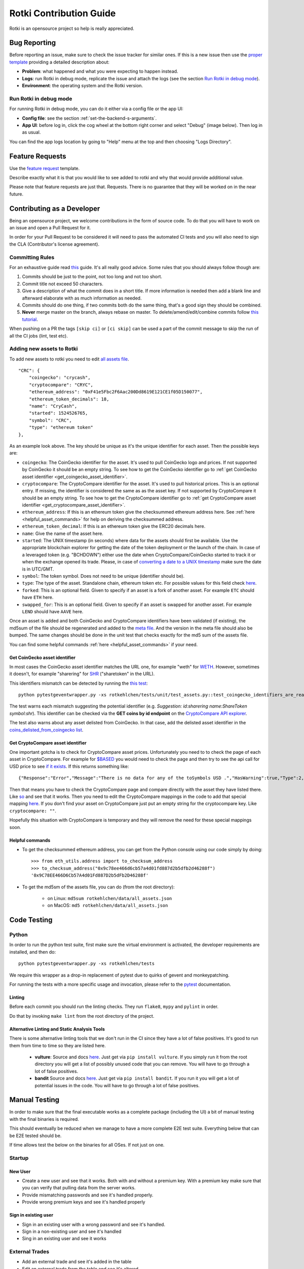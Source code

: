 Rotki Contribution Guide
##############################

Rotki is an opensource project so help is really appreciated.

.. _bug_reporting:

Bug Reporting
*****************

Before reporting an issue, make sure to check the issue tracker for similar ones. If this is a new issue then use the `proper template <https://github.com/rotki/rotki/issues/new?template=bug_report.md>`_ providing a detailed description about:

- **Problem**: what happened and what you were expecting to happen instead.
- **Logs**: run Rotki in debug mode, replicate the issue and attach the logs (see the section `Run Rotki in debug mode <#run-rotki-in-debug-mode>`_).
- **Environment**: the operating system and the Rotki version.

Run Rotki in debug mode
=========================

For running Rotki in debug mode, you can do it either via a config file or the app UI:

- **Config file**: see the section :ref:`set-the-backend-s-arguments`.
- **App UI**: before log in, click the cog wheel at the bottom right corner and select "Debug" (image below). Then log in as usual.

.. image:: images/rotki_debug_mode_set.png
   :alt: Run Rotki in debug mode via app UI
   :align: center

You can find the app logs location by going to "Help" menu at the top and then choosing "Logs Directory".

Feature Requests
******************

Use the `feature request <https://github.com/rotki/rotki/issues/new?template=feature_request.md>`_ template.

Describe exactly what it is that you would like to see added to rotki and why that would provide additional value.

Please note that feature requests are just that. Requests. There is no guarantee that they will be worked on in the near future.

Contributing as a Developer
*****************************

Being an opensource project, we welcome contributions in the form of source code. To do that you will have to work on an issue and open a Pull Request for it.

In order for your Pull Request to be considered it will need to pass the automated CI tests and you will also need to sign the CLA (Contributor's license agreement).

Committing Rules
==================

For an exhaustive guide read `this <http://chris.beams.io/posts/git-commit/>`_ guide. It's all really good advice. Some rules that you should always follow though are:

1. Commits should be just to the point, not too long and not too short.
2. Commit title not exceed 50 characters.
3. Give a description of what the commit does in a short title. If more information is needed then add a blank line and afterward elaborate with as much information as needed.
4. Commits should do one thing, if two commits both do the same thing, that's a good sign they should be combined.
5. **Never** merge master on the branch, always rebase on master. To delete/amend/edit/combine commits follow `this tutorial <https://robots.thoughtbot.com/git-interactive-rebase-squash-amend-rewriting-history>`_.

When pushing on a PR the tags ``[skip ci]`` or ``[ci skip]`` can be used a part of the commit message to skip the run of all the CI jobs (lint, test etc).

Adding new assets to Rotki
============================

To add new assets to rotki you need to edit `all assets file <https://github.com/rotki/rotki/blob/239552b843cd8ad99d02855ff95393d6032dbc57/rotkehlchen/data/all_assets.json>`__.

::

    "CRC": {
        "coingecko": "crycash",
        "cryptocompare": "CRYC",
        "ethereum_address": "0xF41e5Fbc2F6Aac200Dd8619E121CE1f05D150077",
        "ethereum_token_decimals": 18,
        "name": "CryCash",
        "started": 1524526765,
        "symbol": "CRC",
        "type": "ethereum token"
    },

As an example look above. The key should be unique as it's the unique identifier for each asset. Then the possible keys are:

- ``coingecko``: The CoinGecko identifier for the asset. It's used to pull CoinGecko logo and prices. If not supported by CoinGecko it should be an empty string. To see how to get the CoinGecko identifier go to :ref:`get CoinGecko asset identifier <get_coingecko_asset_identifier>`.
- ``cryptocompare``: The CryptoCompare identifier for the asset. It's used to pull historical prices. This is an optional entry. If missing, the identifier is considered the same as as the asset key. If not supported by CryptoCompare it should be an empty string. To see how to get the CryptoCompare identifier go to :ref:`get CryptoCompare asset identifier <get_cryptocompare_asset_identifier>`.
- ``ethereum_address``: If this is an ethereum token give the checksummed ethereum address here. See :ref:`here <helpful_asset_commands>` for help on deriving the checksummed address.
- ``ethereum_token_decimal``: If this is an ethereum token give the ERC20 decimals here.
- ``name``: Give the name of the asset here.
- ``started``: The UNIX timestamp (in seconds) where data for the assets should first be available. Use the appropriate blockchain explorer for getting the date of the token deployment or the launch of the chain. In case of a leveraged token (e.g. "BCHDOWN") either use the date when CryptoCompare/CoinGecko started to track it or when the exchange opened its trade. Please, in case of `converting a date to a UNIX timestamp <https://www.epochconverter.com/>`__ make sure the date is in UTC/GMT.
- ``symbol``: The token symbol. Does not need to be unique (identifier should be).
- ``type``: The type of the asset. Standalone chain, ethereum token etc. For possible values for this field check `here <https://github.com/rotki/rotki/blob/239552b843cd8ad99d02855ff95393d6032dbc57/rotkehlchen/assets/resolver.py#L12>`__.
- ``forked``: This is an optional field. Given to specify if an asset is a fork of another asset. For example ``ETC`` should have ``ETH`` here.
- ``swapped_for``: This is an optional field. Given to specify if an asset is swapped for another asset. For example ``LEND`` should have ``AAVE`` here.

Once an asset is added and both CoinGecko and CryptoCompare identifiers have been validated (if existing), the md5sum of the file should be regenerated and added to the `meta file <https://github.com/rotki/rotki/blob/239552b843cd8ad99d02855ff95393d6032dbc57/rotkehlchen/data/all_assets.meta>`__. And the version in the meta file should also be bumped. The same changes should be done in the unit test that checks exactly for the md5 sum of the assets file.

You can find some helpful commands :ref:`here <helpful_asset_commands>` if your need.

.. _get_coingecko_asset_identifier:

Get CoinGecko asset identifier
--------------------------------

In most cases the CoinGecko asset identifier matches the URL one, for example "weth" for `WETH <https://www.coingecko.com/en/coins/weth>`__. However, sometimes it doesn't, for example "sharering" for `SHR <https://www.coingecko.com/en/coins/sharetoken>`__ ("sharetoken" in the URL).

This identifiers mismatch can be detected by running the `this test <https://github.com/rotki/rotki/blob/develop/rotkehlchen/tests/unit/test_assets.py#L91>`__:

::

    python pytestgeventwrapper.py -xs rotkehlchen/tests/unit/test_assets.py::test_coingecko_identifiers_are_reachable

The test warns each mismatch suggesting the potential identifier (e.g. *Suggestion: id:sharering name:ShareToken symbol:shr*). This identifier can be checked via the **GET coins by id endpoint** on the `CryptoCompare API explorer <https://www.coingecko.com/en/api#explore-api>`__.

The test also warns about any asset delisted from CoinGecko. In that case, add the delisted asset identifier in the `coins_delisted_from_coingecko list <https://github.com/rotki/rotki/blob/80893e93a9b2e74287a5949c5fb742b5a068cecc/rotkehlchen/tests/unit/test_assets.py#L72>`__.

.. _get_cryptocompare_asset_identifier:

Get CryptoCompare asset identifier
------------------------------------

One important gotcha is to check for CryptoCompare asset prices. Unfortunately you need to to check the page of each asset in CryptoCompare. For example for `$BASED <https://www.cryptocompare.com/coins/based/overview>`__ you would need to check the page and then try to see the api call for USD price to see `if it exists <https://min-api.cryptocompare.com/data/pricehistorical?fsym=$BASED&tsyms=USD&ts=1611915600>`__. If this returns something like:

::

   {"Response":"Error","Message":"There is no data for any of the toSymbols USD .","HasWarning":true,"Type":2,"RateLimit":{},"Data":{},"Warning":"There is no data for the toSymbol/s USD ","ParamWithError":"tsyms"}

Then that means you have to check the CryptoCompare page and compare directly with the asset they have listed there. Like `so <https://min-api.cryptocompare.com/data/pricehistorical?fsym=$BASED&tsyms=WETH&ts=1611915600>`__ and see that it works. Then you need to edit the CryptoCompare mappings in the code to add that special mapping `here <https://github.com/rotki/rotki/blob/239552b843cd8ad99d02855ff95393d6032dbc57/rotkehlchen/externalapis/cryptocompare.py#L45>`__.
If you don't find your asset on CryptoCompare just put an empty string for the cryptocompare key. Like ``cryptocompare: ""``.

Hopefully this situation with CryptoCompare is temporary and they will remove the need for these special mappings soon.


.. _helpful_asset_commands:

Helpful commands
------------------------------------

- To get the checksummed ethereum address, you can get from the Python console using our code simply by doing::

    >>> from eth_utils.address import to_checksum_address
    >>> to_checksum_address("0x9c78ee466d6cb57a4d01fd887d2b5dfb2d46288f")
    '0x9C78EE466D6Cb57A4d01Fd887D2b5dFb2D46288f'

- To get the md5sm of the assets file, you can do (from the root directory):

    - on Linux: ``md5sum rotkehlchen/data/all_assets.json``
    - on MacOS: ``md5 rotkehlchen/data/all_assets.json``

Code Testing
**************

Python
========

In order to run the python test suite, first make sure the virtual environment is activated, the developer requirements are installed, and then do:

::

    python pytestgeventwrapper.py -xs rotkehlchen/tests

We require this wrapper as a drop-in replacement of pytest due to quirks of gevent and monkeypatching.

For running the tests with a more specific usage and invocation, please refer to the `pytest <https://docs.pytest.org/en/stable/usage.html>`__ documentation.


Linting
--------

Before each commit you should run the linting checks. They run ``flake8``, ``mypy`` and ``pylint`` in order.

Do that by invoking ``make lint`` from the root directory of the project.

Alternative Linting and Static Analysis Tools
----------------------------------------------

There is some alternative linting tools that we don't run in the CI since they have a lot of false positives. It's good to run them from time to time so they are listed here.

 - **vulture**: Source and docs `here <https://github.com/jendrikseipp/vulture>`__. Just get via ``pip install vulture``. If you simply run it from the root directory you will get a list of possibly unused code that you can remove. You will have to go through a lot of false positives.
 - **bandit** Source and docs `here <https://github.com/PyCQA/bandit>`__. Just get via ``pip install bandit``. If you run it you will get a lot of potential issues in the code. You will have to go through a lot of false positives.

Manual Testing
***********************

In order to make sure that the final executable works as a complete package (including the UI) a bit of manual testing with the final binaries is required.

This should eventually be reduced when we manage to have a more complete E2E test suite. Everything below that can be E2E tested should be.

If time allows test the below on the binaries for all OSes. If not just on one.

Startup
=========

New User
----------

- Create a new user and see that it works. Both with and without a premium key. With a premium key make sure that you can verify that pulling data from the server works.

- Provide mismatching passwords and see it's handled properly.

- Provide wrong premium keys and see it's handled properly

Sign in existing user
----------------------

- Sign in an existing user with a wrong password and see it's handled.

- Sign in a non-existing user and see it's handled

- Sing in an existing user and see it works

External Trades
================

- Add an external trade and see it's added in the table
- Edit an external trade from the table and see it's altered
- Delete an external trade from the table and see it's removed
- Expand the details on a trade and see they are shown properly

Data Importing
===============

- Import some data from cointracking.info and see that works properly

Exchanges
===========

- Add an invalid exchange API key and see it's handled properly
- Add a valid exchange API key and see it works. See that dashboard balances are also updated.
- Remove an exchange and see that it works and that the dasboard balances are updated.

External Services
==================

- Add an API key for all external services
- Remove an API key for all external services

Application and Accounting Settings
====================================

- Change all application settings one by one and see the changes are reflected.
- Same as above but for invalid values (if possible) and see they are handled.
- Change the profit currency and see it works
- Change all accounting settings one by one and see the changes are reflected.
- Same as above but for invalid values (if possible) and see they are handled.

Accounts and Balances
========================

Fiat
-----

- Add a fiat balance and see it works
- Remove a fiat balance and see it works
- See that adding non number or negative is handled

Ethereum Accounts
-------------------

- Add an ethereum account and see it works
- Add an invalid ethereum account and see it is handled properly
- Remove an ethereum account and see it works
- After adding tokens to an account that has it expand the account and see all tokens owned by it are shown.

Ethereum Tokens
-------------------

- Track an ethereum token and see it works. Works is defined as being added:
    - In the dashboard
    - In the owned tokens
    - In total blockchain balances
    - In the expanded asset details of ETH accounts that own it.
- Remove an ethereum token and see it works. Works means being removed from all the above.

Bitcoin accounts
----------------

- Add a bitcoin account and see it works
- Add an invalid bitcoin account and see it is handled properly
- Remove a bitcoin account and see it works

Tax Report
===========

- Check that invalid input in the date range are handled properly
- Create a big tax report over many exchanges for a long period of time and see that it's correct and no unexpected problems occur.
- Create a CSV export of the report and see it works

Premium Analytics
===================

- Check they work for a premium account
- Modify the range of the netvalue graph and see it works properly
- Change the asset and modify the range of the graph of amount and value of an asset and see it works properly
- Check the netvalue distribution by location works properly
- Check the netvalue distribution by asset works properly and that you can modify the number of assets shown in the graph



